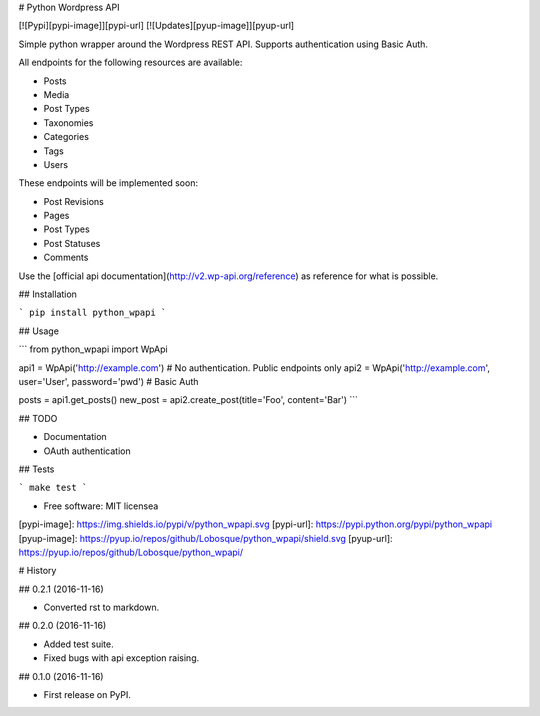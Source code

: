 # Python Wordpress API

[![Pypi][pypi-image]][pypi-url]
[![Updates][pyup-image]][pyup-url]


Simple python wrapper around the Wordpress REST API. Supports authentication using Basic Auth.

All endpoints for the following resources are available:

* Posts
* Media
* Post Types
* Taxonomies
* Categories
* Tags
* Users

These endpoints will be implemented soon:

* Post Revisions
* Pages
* Post Types
* Post Statuses
* Comments

Use the [official api documentation](http://v2.wp-api.org/reference) as reference for what is possible.

## Installation

```
pip install python_wpapi
```

## Usage

```
from python_wpapi import WpApi

api1 = WpApi('http://example.com') # No authentication. Public endpoints only
api2 = WpApi('http://example.com', user='User', password='pwd') # Basic Auth

posts = api1.get_posts()
new_post = api2.create_post(title='Foo', content='Bar')
```

## TODO

* Documentation
* OAuth authentication

## Tests

```
make test
```

* Free software: MIT licensea

[pypi-image]: https://img.shields.io/pypi/v/python_wpapi.svg 
[pypi-url]: https://pypi.python.org/pypi/python_wpapi
[pyup-image]: https://pyup.io/repos/github/Lobosque/python_wpapi/shield.svg 
[pyup-url]: https://pyup.io/repos/github/Lobosque/python_wpapi/ 


# History

## 0.2.1 (2016-11-16)

* Converted rst to markdown.

## 0.2.0 (2016-11-16)

* Added test suite.
* Fixed bugs with api exception raising.

## 0.1.0 (2016-11-16)

* First release on PyPI.



